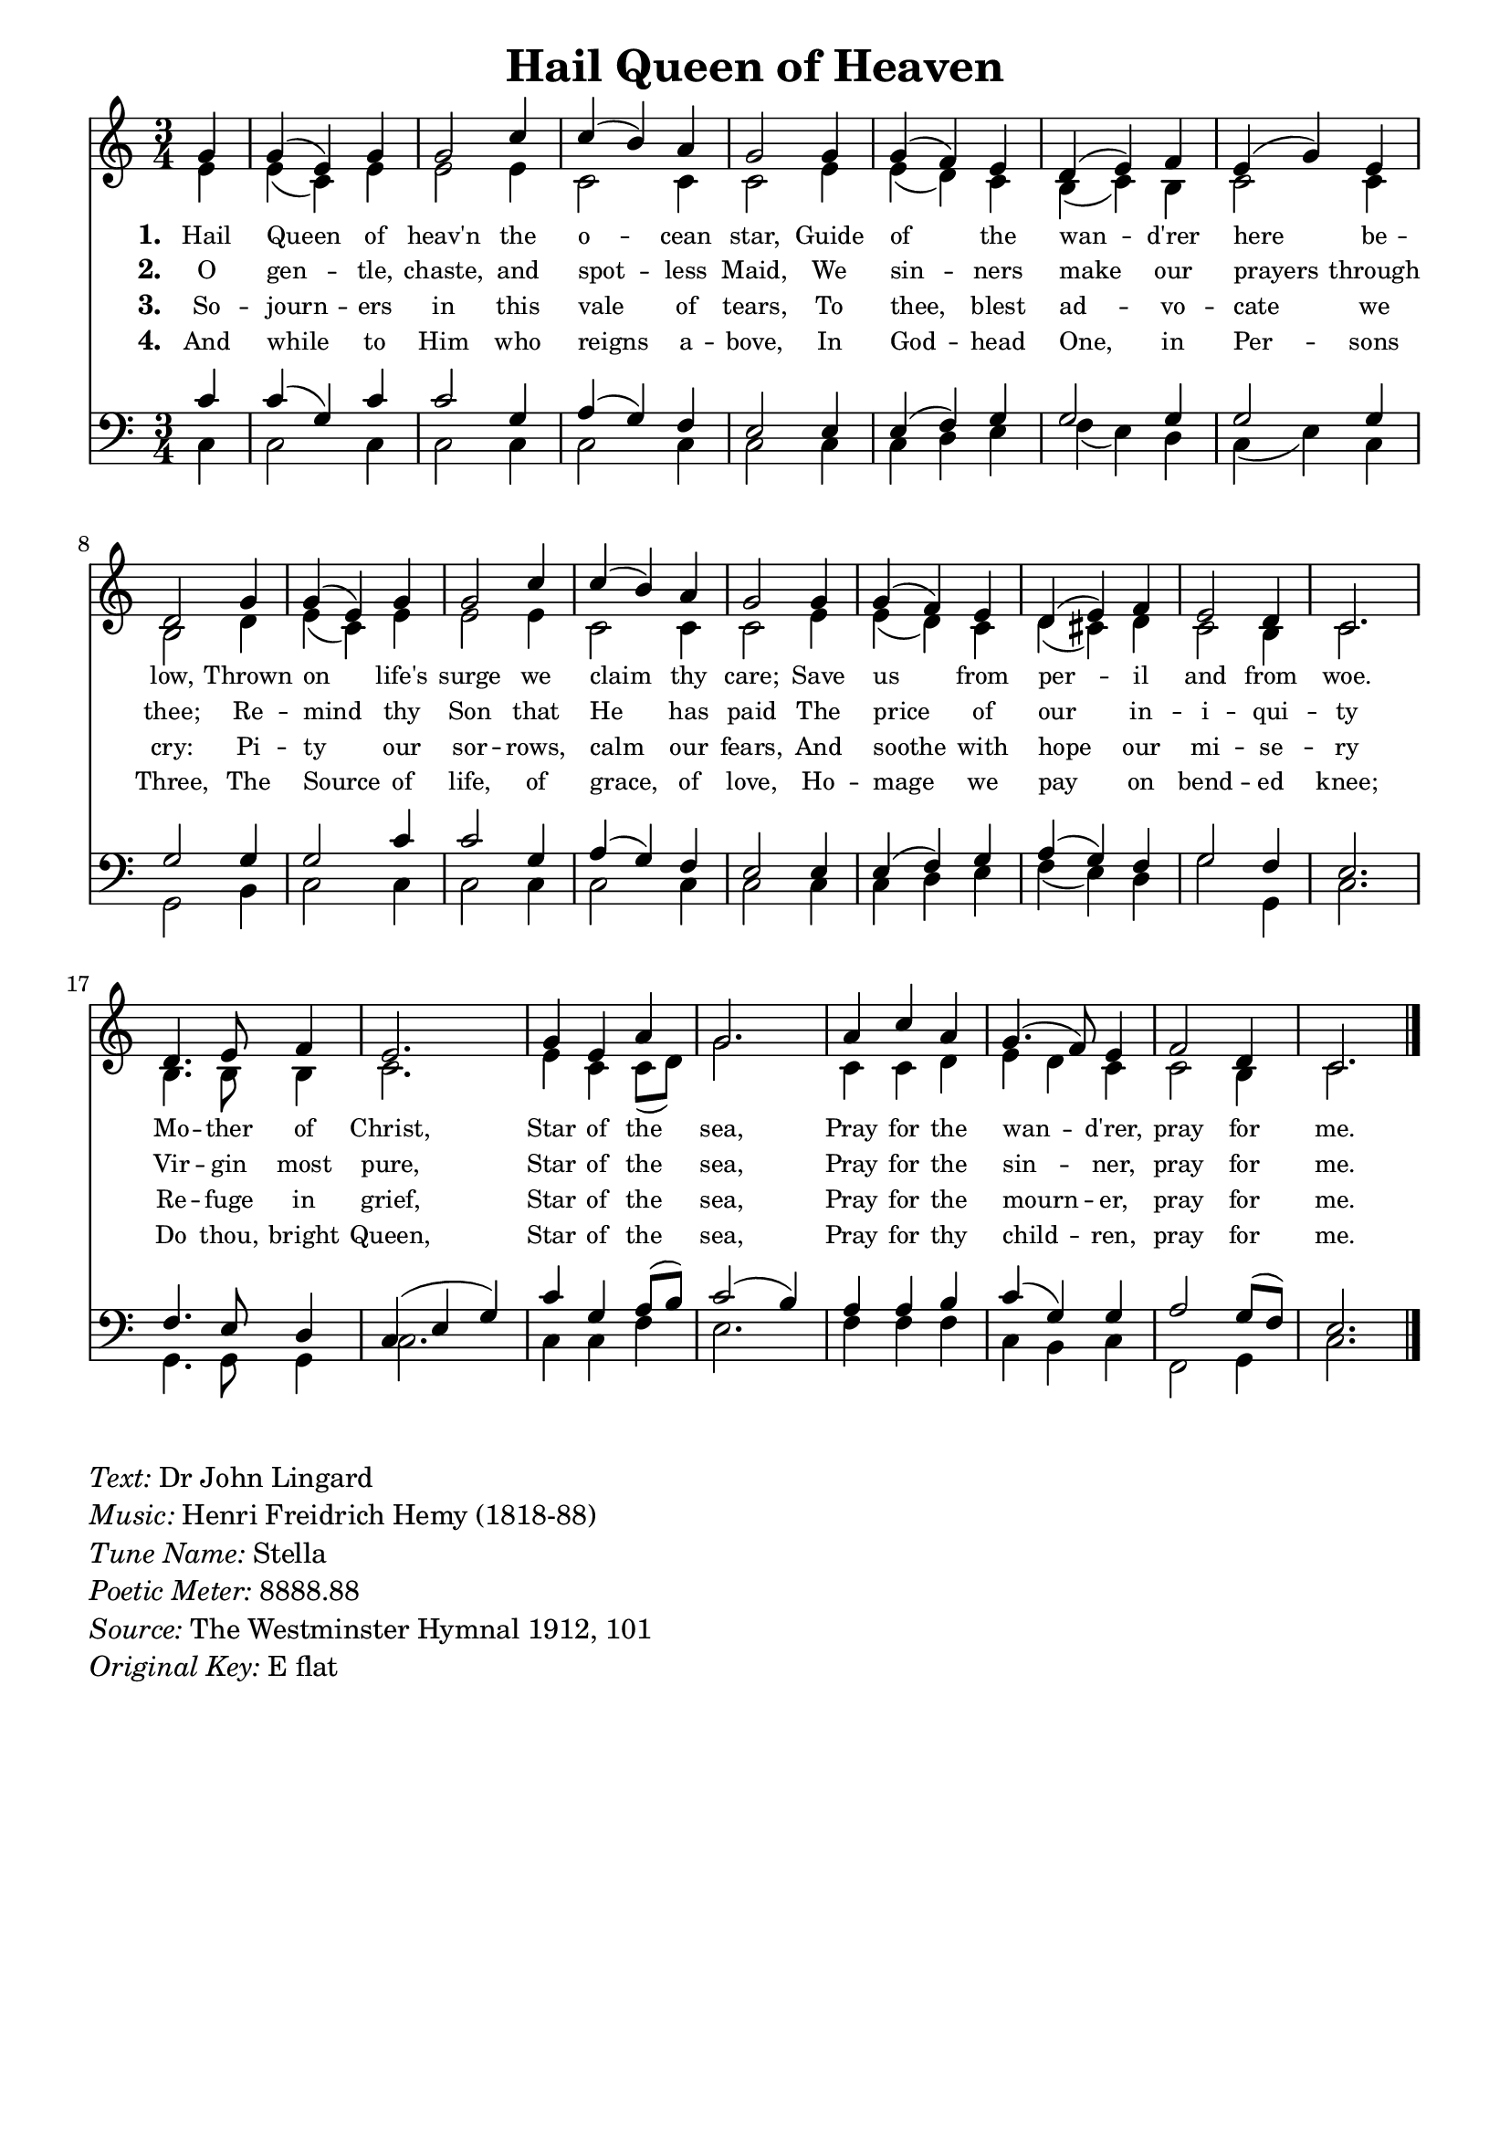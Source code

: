 % ŵ (UTF-8 test character: double-u circumflex)
% “ = 0147 (left formatted quote)
% ” = 0148 (right formatted quote)
% — = 0151 (dash)
% – = 0150 (shorter dash)
% © = 0169 (copyright symbol)
% ® = 0174 (registered copyright symbol)
% ⌜ = u231C
% ⌝ = u231D

\version "2.10.33"
#(ly:set-option 'point-and-click #f)

\paper
{
    indent = 0.0
    line-width = 185 \mm
    %between-system-space = 0.1 \mm
    %between-system-padding = #1
    %ragged-bottom = ##t
    %top-margin = 0.1 \mm
    %bottom-margin = 0.1 \mm
    %foot-separation = 0.1 \mm
    %head-separation = 0.1 \mm
    %before-title-space = 0.1 \mm
    %between-title-space = 0.1 \mm
    %after-title-space = 0.1 \mm
    %paper-height = 32 \cm
    %print-page-number = ##t
    %print-first-page-number = ##t
    %ragged-last-bottom
    %horizontal-shift
    %system-count
    %left-margin
    %paper-width
    %printallheaders
    %systemSeparatorMarkup
}

\header
{
    %dedication = ""
    title = "Hail Queen of Heaven"
    %subtitle = ""
    %subsubtitle = ""
    % poet = \markup{ \italic Text: Dr John Lingard}
    % composer = \markup{ \italic Music: H F Hemy}
    %meter = ""
    %opus = ""
    %arranger = ""
    %instrument = ""
    %piece = \markup{\null \null \null \null \null \null \null \null \null \null \null \null \null \italic Slowly \null \null \null \null \null \note #"4" #1.0 = 70-100}
    %breakbefore
    %copyright = ""
    tagline = ""
}


global =
{
    %\override Staff.TimeSignature #'style = #'()
    \time 3/4
    \key ees \major
    \override Rest #'direction = #'0
    \override MultiMeasureRest #'staff-position = #0
}

sopWords = \lyricmode
{
    \override Score . LyricText #'font-size = #-1
    \override Score . LyricHyphen #'minimum-distance = #1
    \override Score . LyricSpace #'minimum-distance = #0.8
    % \override Score . LyricText #'font-name = #"Gentium"
    % \override Score . LyricText #'self-alignment-X = #-1
    \set stanza = "1. "
    %\set vocalName = "Men/Women/Unison/SATB"
      Hail Queen of heav'n the o -- cean star,
      Guide of the wan -- d'rer here be -- low,
      Thrown on life's surge we claim thy care;
      Save us from per -- il and from woe.
      Mo -- ther of Christ,
      Star of the sea,
      Pray for the wan -- d'rer, 
      pray for me.
}
sopWordsTwo = \lyricmode
{
    \set stanza = "2. "
     O gen -- tle, chaste, and spot -- less Maid,
     We sin -- ners make our prayers through thee;
     Re -- mind thy Son that He has paid
     The price of our in -- i -- qui -- ty
     Vir -- gin most pure,
     Star of the sea,
     Pray for the sin -- ner, pray for me.
}
sopWordsThree = \lyricmode
{
    \set stanza = "3. "
     So -- journ -- ers in this vale of tears,
     To thee, blest ad -- vo -- cate we cry:
     Pi -- ty our sor -- rows, calm our fears,
     And soothe with hope our mi -- se -- ry
     Re -- fuge in grief, Star of the sea,
     Pray for the mourn -- er, pray for me.
}
sopWordsFour = \lyricmode
{
    \set stanza = "4. "
     And while to Him who reigns a -- bove,
     In God -- head One, in Per -- sons Three,
     The Source of life, of grace, of love,
     Ho -- mage we pay on bend -- ed knee;
     Do thou, bright Queen, Star of the sea,
     Pray for thy child -- ren, pray for me.
}
sopWordsFive = \lyricmode
{
    \set stanza = "5. "
}
sopWordsSix = \lyricmode
{
    \set stanza = "6. "
}
sopWordsSeven = \lyricmode
{
    \set stanza = "7. "
}
altoWords = \lyricmode
{

}
tenorWords = \lyricmode
{

}
bassWords = \lyricmode
{

}

\score
{
    \transpose ees c
    <<
	\new Staff
	<<
	    %\set Score.midiInstrument = "Orchestral Strings"
	    %\set Score.midiInstrument = "Choir Aahs"
	    \new Voice = "sopranos"
	    \relative c'' {
		\voiceOne
		\global
		%\override Score.MetronomeMark #'transparent = ##t
		\override Score.MetronomeMark #'stencil = ##f
		\tempo 4 = 120
        \partial 4 bes4 bes( g) bes bes2 ees4 ees( d) c bes2 bes4 bes( aes) g f( g) aes g( bes) g f2
        bes4 bes( g) bes bes2 ees4 ees( d) c bes2 bes4 bes( aes) g f( g) aes g2 f4 ees2.
        f4. g8 aes4 g2. bes4 g c bes2. c4 ees c bes4.( aes8) g4 aes2 f4 ees2.
		\bar "|."
	    }

	    \new Voice = "altos"
	    \relative c'' {
		\voiceTwo
        g4 g( ees) g g2 g4 ees2 ees4 ees2 g4 g( f) ees d( ees) d ees2 ees4 d2
        f4 g( ees) g g2 g4 ees2 ees4 ees2 g4 g( f) ees f( e) f ees2 d4 ees2.
        d4. d8 d4 ees2. g4 ees ees8( f) bes2. ees,4 ees f g f ees ees2 d4 ees2.
	    }

	    \new Lyrics = sopranos { s1 }
	    \new Lyrics = sopranosTwo { s1 }
	    \new Lyrics = sopranosThree { s1 }
	    \new Lyrics = sopranosFour { s1 }
	    %\new Lyrics = sopranosFive { s1 }
	    %\new Lyrics = sopranosSix { s1 }
	    %\new Lyrics = sopranosSeven { s1 }
	    %\new Lyrics = altos { s1 }
	    %\new Lyrics = tenors { s1 }
	    %\new Lyrics = basses { s1 }
	>>


	\new Staff
	<<
	    \clef bass
	    \new Voice = "tenors"
	    \relative c' {
		\voiceThree
		\global
        ees4 ees( bes) ees ees2 bes4 c( bes) aes g2 g4 g( aes) bes bes2 bes4 bes2 bes4 bes2
        bes4 bes2 ees4 ees2 bes4 c( bes) aes g2 g4 g( aes) bes c( bes) aes bes2 aes4 g2.
        aes4. g8 f4 ees( g bes) ees bes c8( d) ees2( d4) c4 c d ees( bes) bes c2 bes8( aes) g2.
	    }

	    \new Voice = "basses"
	    \relative c {
		\voiceFour 
       ees4 ees2 ees4 ees2 ees4 ees2 ees4 ees2 ees4 ees4 f g aes( g) f
       ees4( g) ees bes2 d4 ees2 ees4 ees2 ees4 ees2 ees4 ees2 ees4
       ees4 f g aes4( g) f bes2 bes,4 ees2. bes4. bes8 bes4 ees2.
       ees4 ees aes g2. aes4 aes aes ees4 d ees aes,2 bes4 ees2.

	    }
	>>
	\context Lyrics = sopranos \lyricsto sopranos \sopWords
	\context Lyrics = sopranosTwo \lyricsto sopranos \sopWordsTwo
	\context Lyrics = sopranosThree \lyricsto sopranos \sopWordsThree
	\context Lyrics = sopranosFour \lyricsto sopranos \sopWordsFour
	%\context Lyrics = sopranosFive \lyricsto sopranos \sopWordsFive
	%\context Lyrics = sopranosSix \lyricsto sopranos \sopWordsSix
	%\context Lyrics = sopranosSeven \lyricsto sopranos \sopWordsSeven
	%\context Lyrics = altos \lyricsto altos \altoWords
	%\context Lyrics = tenors \lyricsto tenors \tenorWords
	%\context Lyrics = basses \lyricsto basses \bassWords
    >>
	
    \midi { }
    \layout
    {	
	\context
	{
	    \Lyrics
	    \override VerticalAxisGroup #'minimum-Y-extent = #'(0 . 0)
	}
    }
}

\markup
{
    \column
    {
	\line{\italic Text: Dr John Lingard}
	\line{\italic Music: Henri Freidrich Hemy (1818-88)}
	%\line{\italic Arrangement: }
	%\line{\italic {Words and Music:} }
	\line{\italic {Tune Name:} Stella}
	\line{\italic {Poetic Meter:} 8888.88}
	\line{\italic Source: The Westminster Hymnal 1912, 101}
        \line{\italic {Original Key:} E flat}
    }
}
